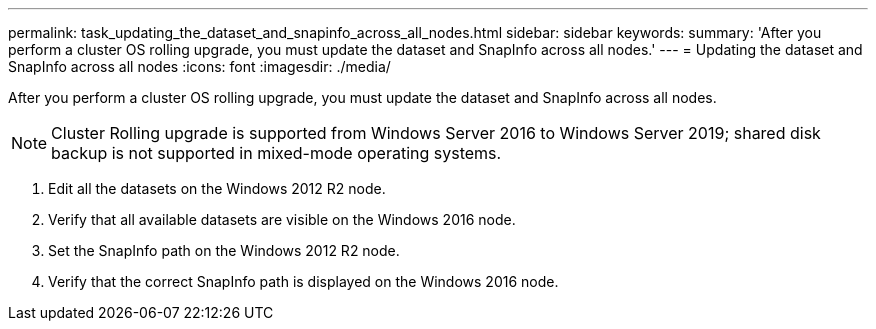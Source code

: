 ---
permalink: task_updating_the_dataset_and_snapinfo_across_all_nodes.html
sidebar: sidebar
keywords: 
summary: 'After you perform a cluster OS rolling upgrade, you must update the dataset and SnapInfo across all nodes.'
---
= Updating the dataset and SnapInfo across all nodes
:icons: font
:imagesdir: ./media/

[.lead]
After you perform a cluster OS rolling upgrade, you must update the dataset and SnapInfo across all nodes.

NOTE: Cluster Rolling upgrade is supported from Windows Server 2016 to Windows Server 2019; shared disk backup is not supported in mixed-mode operating systems.

. Edit all the datasets on the Windows 2012 R2 node.
. Verify that all available datasets are visible on the Windows 2016 node.
. Set the SnapInfo path on the Windows 2012 R2 node.
. Verify that the correct SnapInfo path is displayed on the Windows 2016 node.
